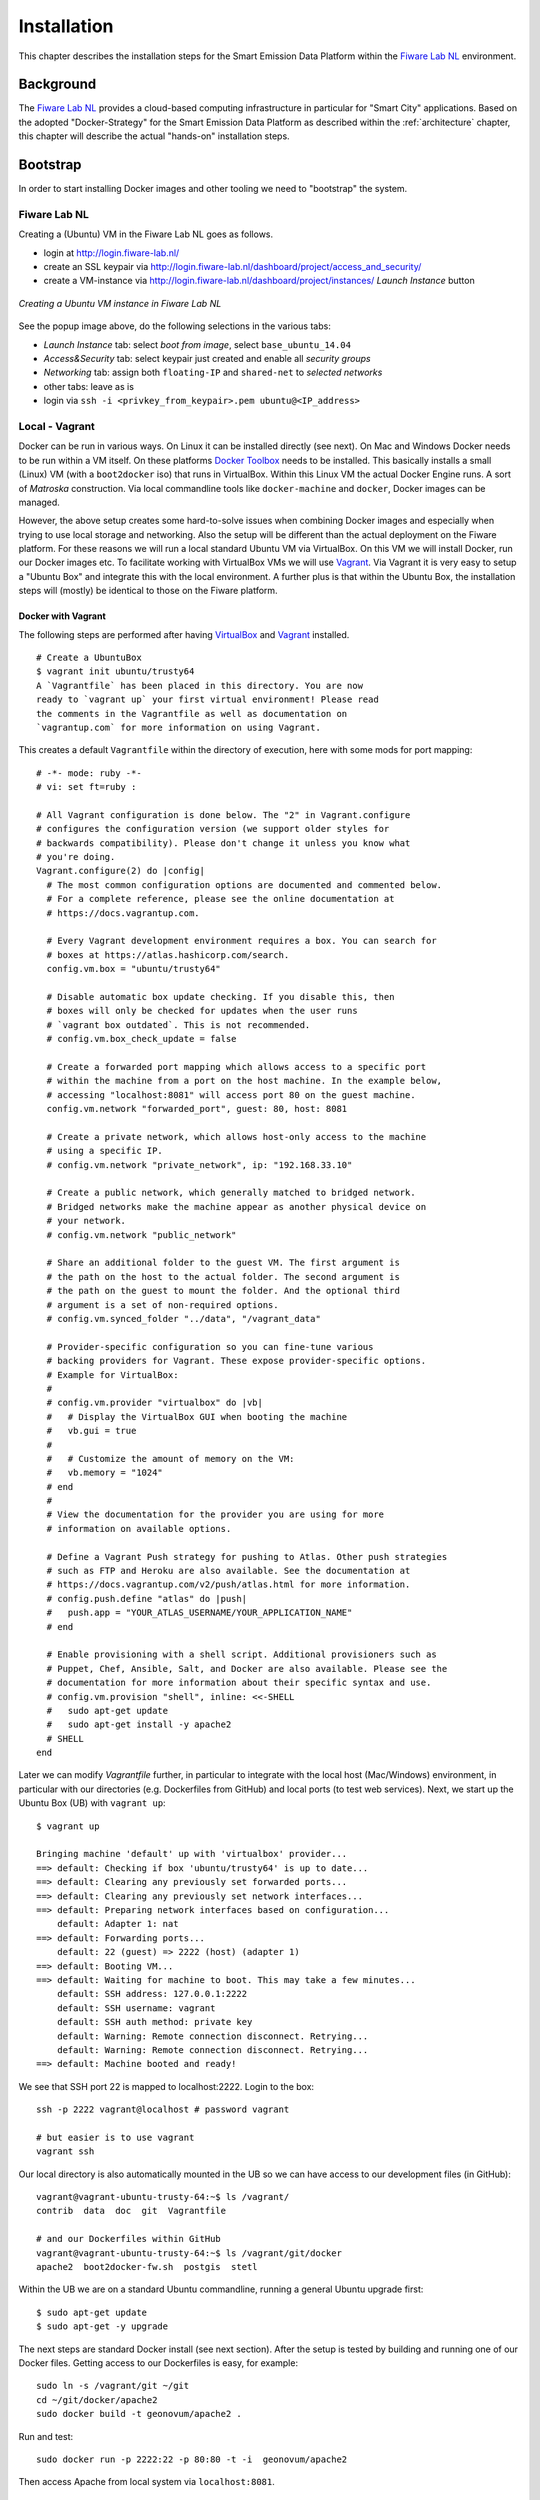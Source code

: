 .. _installation:

============
Installation
============

This chapter describes the installation steps for the Smart Emission Data Platform within the
`Fiware Lab NL <http://fiware-lab.nl/>`_ environment.

Background
==========

The `Fiware Lab NL <http://fiware-lab.nl/>`_ provides a cloud-based computing infrastructure in particular
for "Smart City" applications. Based on the adopted "Docker-Strategy" for the
Smart Emission Data Platform as described within the :ref:`architecture` chapter,
this chapter will describe the actual "hands-on" installation steps.

Bootstrap
=========

In order to start installing Docker images and other tooling we need to "bootstrap" the system.

Fiware Lab NL
-------------

Creating a (Ubuntu) VM in the Fiware Lab NL goes as follows.

* login at http://login.fiware-lab.nl/
* create an SSL keypair via http://login.fiware-lab.nl/dashboard/project/access_and_security/
* create a VM-instance via http://login.fiware-lab.nl/dashboard/project/instances/ `Launch Instance` button

.. figure:: _static/installation/launch-instance.jpg
   :align: center

   *Creating a Ubuntu VM instance in Fiware Lab NL*

See the popup image above, do the following selections in the various tabs:

* `Launch Instance` tab: select `boot from image`, select ``base_ubuntu_14.04``
* `Access&Security` tab: select keypair just created and enable all `security groups`
* `Networking` tab: assign both ``floating-IP`` and ``shared-net`` to `selected networks`
* other tabs: leave as is
* login via ``ssh -i <privkey_from_keypair>.pem ubuntu@<IP_address>``

Local - Vagrant
---------------

Docker can be run in various ways. On Linux it can be installed directly (see next). On Mac and Windows
Docker needs to be run within a VM itself. On these
platforms `Docker Toolbox <https://docs.docker.com/engine/installation/mac/>`_ needs to be installed. This
basically installs a small (Linux) VM (with a ``boot2docker`` iso) that runs in VirtualBox.
Within this Linux VM the actual Docker Engine runs. A sort
of `Matroska` construction. Via local commandline tools like ``docker-machine`` and ``docker``, Docker images
can be managed.

However, the above setup creates some hard-to-solve issues when combining Docker images and especially when
trying to use local storage and networking. Also the setup will be different than the actual deployment
on the Fiware platform. For these reasons we will run a local standard Ubuntu VM via VirtualBox. On this VM
we will install Docker, run our Docker images etc. To facilitate working with VirtualBox VMs we will
use `Vagrant <https://www.vagrantup.com/>`_. Via Vagrant it is very easy to setup a "Ubuntu Box" and integrate this
with the local environment. A further plus is that within the Ubuntu Box, the installation steps
will (mostly) be identical to those on the Fiware platform.

Docker with Vagrant
~~~~~~~~~~~~~~~~~~~

The following steps are performed after having `VirtualBox <https://www.virtualbox.org>`_
and `Vagrant <https://www.vagrantup.com/>`_ installed. ::

   # Create a UbuntuBox
   $ vagrant init ubuntu/trusty64
   A `Vagrantfile` has been placed in this directory. You are now
   ready to `vagrant up` your first virtual environment! Please read
   the comments in the Vagrantfile as well as documentation on
   `vagrantup.com` for more information on using Vagrant.

This creates a default ``Vagrantfile`` within the directory of execution, here with some mods for port mapping:  ::

   # -*- mode: ruby -*-
   # vi: set ft=ruby :

   # All Vagrant configuration is done below. The "2" in Vagrant.configure
   # configures the configuration version (we support older styles for
   # backwards compatibility). Please don't change it unless you know what
   # you're doing.
   Vagrant.configure(2) do |config|
     # The most common configuration options are documented and commented below.
     # For a complete reference, please see the online documentation at
     # https://docs.vagrantup.com.

     # Every Vagrant development environment requires a box. You can search for
     # boxes at https://atlas.hashicorp.com/search.
     config.vm.box = "ubuntu/trusty64"

     # Disable automatic box update checking. If you disable this, then
     # boxes will only be checked for updates when the user runs
     # `vagrant box outdated`. This is not recommended.
     # config.vm.box_check_update = false

     # Create a forwarded port mapping which allows access to a specific port
     # within the machine from a port on the host machine. In the example below,
     # accessing "localhost:8081" will access port 80 on the guest machine.
     config.vm.network "forwarded_port", guest: 80, host: 8081

     # Create a private network, which allows host-only access to the machine
     # using a specific IP.
     # config.vm.network "private_network", ip: "192.168.33.10"

     # Create a public network, which generally matched to bridged network.
     # Bridged networks make the machine appear as another physical device on
     # your network.
     # config.vm.network "public_network"

     # Share an additional folder to the guest VM. The first argument is
     # the path on the host to the actual folder. The second argument is
     # the path on the guest to mount the folder. And the optional third
     # argument is a set of non-required options.
     # config.vm.synced_folder "../data", "/vagrant_data"

     # Provider-specific configuration so you can fine-tune various
     # backing providers for Vagrant. These expose provider-specific options.
     # Example for VirtualBox:
     #
     # config.vm.provider "virtualbox" do |vb|
     #   # Display the VirtualBox GUI when booting the machine
     #   vb.gui = true
     #
     #   # Customize the amount of memory on the VM:
     #   vb.memory = "1024"
     # end
     #
     # View the documentation for the provider you are using for more
     # information on available options.

     # Define a Vagrant Push strategy for pushing to Atlas. Other push strategies
     # such as FTP and Heroku are also available. See the documentation at
     # https://docs.vagrantup.com/v2/push/atlas.html for more information.
     # config.push.define "atlas" do |push|
     #   push.app = "YOUR_ATLAS_USERNAME/YOUR_APPLICATION_NAME"
     # end

     # Enable provisioning with a shell script. Additional provisioners such as
     # Puppet, Chef, Ansible, Salt, and Docker are also available. Please see the
     # documentation for more information about their specific syntax and use.
     # config.vm.provision "shell", inline: <<-SHELL
     #   sudo apt-get update
     #   sudo apt-get install -y apache2
     # SHELL
   end

Later we can modify `Vagrantfile` further, in particular to integrate with the local host (Mac/Windows)
environment, in particular with our directories (e.g. Dockerfiles from GitHub) and local ports (to test
web services). Next, we start up the Ubuntu Box (UB) with ``vagrant up``: ::

   $ vagrant up

   Bringing machine 'default' up with 'virtualbox' provider...
   ==> default: Checking if box 'ubuntu/trusty64' is up to date...
   ==> default: Clearing any previously set forwarded ports...
   ==> default: Clearing any previously set network interfaces...
   ==> default: Preparing network interfaces based on configuration...
       default: Adapter 1: nat
   ==> default: Forwarding ports...
       default: 22 (guest) => 2222 (host) (adapter 1)
   ==> default: Booting VM...
   ==> default: Waiting for machine to boot. This may take a few minutes...
       default: SSH address: 127.0.0.1:2222
       default: SSH username: vagrant
       default: SSH auth method: private key
       default: Warning: Remote connection disconnect. Retrying...
       default: Warning: Remote connection disconnect. Retrying...
   ==> default: Machine booted and ready!

We see that SSH port 22 is mapped to localhost:2222. Login to the box: ::

   ssh -p 2222 vagrant@localhost # password vagrant

   # but easier is to use vagrant
   vagrant ssh

Our local directory is also automatically mounted in the UB so we can have access to our development files (in GitHub): ::

   vagrant@vagrant-ubuntu-trusty-64:~$ ls /vagrant/
   contrib  data  doc  git  Vagrantfile

   # and our Dockerfiles within GitHub
   vagrant@vagrant-ubuntu-trusty-64:~$ ls /vagrant/git/docker
   apache2  boot2docker-fw.sh  postgis  stetl

Within the UB we are on a standard Ubuntu commandline, running a general Ubuntu upgrade first: ::

   $ sudo apt-get update
   $ sudo apt-get -y upgrade

The next steps are standard Docker install (see next section). After the setup is tested by building and running one of
our Docker files. Getting access to our Dockerfiles is easy, for example: ::

   sudo ln -s /vagrant/git ~/git
   cd ~/git/docker/apache2
   sudo docker build -t geonovum/apache2 .

Run and test: ::

   sudo docker run -p 2222:22 -p 80:80 -t -i  geonovum/apache2

Then access Apache from local system via ``localhost:8081``.

.. figure:: _static/installation/docker-vagrant-apache.jpg
   :align: center

   *Access Apache running with Docker externally*

Same for Stetl, build and test: ::

   $ cd ~/git/docker/stetl
   $ sudo docker build -t geonovum/stetl .
   $ cd test/1_copystd
   $ sudo docker run -v `pwd`:`pwd` -w `pwd`  -t -i geonovum/stetl -c etl.cfg

   2016-04-22 19:09:29,705 util INFO Found cStringIO, good!
   2016-04-22 19:09:29,774 util INFO Found lxml.etree, native XML parsing, fabulous!
   2016-04-22 19:09:29,926 util INFO Found GDAL/OGR Python bindings, super!!
   2016-04-22 19:09:29,952 main INFO Stetl version = 1.0.9rc3
   2016-04-22 19:09:29,961 ETL INFO INIT - Stetl version is 1.0.9rc3
   2016-04-22 19:09:29,965 ETL INFO Config/working dir = /home/vagrant/git/docker/stetl/test/1_copystd
   2016-04-22 19:09:29,966 ETL INFO Reading config_file = etl.cfg
   2016-04-22 19:09:29,968 ETL INFO START
   2016-04-22 19:09:29,968 util INFO Timer start: total ETL
   2016-04-22 19:09:29,969 chain INFO Assembling Chain: input_xml_file|output_std...
   2016-04-22 19:09:29,987 input INFO cfg = {'class': 'inputs.fileinput.XmlFileInput', 'file_path': 'input/cities.xml'}
   2016-04-22 19:09:29,993 fileinput INFO file_list=['input/cities.xml']
   2016-04-22 19:09:29,995 output INFO cfg = {'class': 'outputs.standardoutput.StandardXmlOutput'}
   2016-04-22 19:09:29,996 chain INFO Running Chain: input_xml_file|output_std
   2016-04-22 19:09:29,996 fileinput INFO Read/parse for start for file=input/cities.xml....
   2016-04-22 19:09:30,008 fileinput INFO Read/parse ok for file=input/cities.xml
   2016-04-22 19:09:30,014 fileinput INFO all files done
   <?xml version='1.0' encoding='utf-8'?>
   <cities>
       <city>
           <name>Amsterdam</name>
           <lat>52.4</lat>
           <lon>4.9</lon>
       </city>
       <city>
           <name>Bonn</name>
           <lat>50.7</lat>
           <lon>7.1</lon>
       </city>
       <city>
           <name>Rome</name>
           <lat>41.9</lat>
           <lon>12.5</lon>
       </city>
   </cities>

   2016-04-22 19:09:30,024 chain INFO DONE - 1 rounds - chain=input_xml_file|output_std
   2016-04-22 19:09:30,024 util INFO Timer end: total ETL time=0.0 sec
   2016-04-22 19:09:30,026 ETL INFO ALL DONE

Install Docker
--------------

This installation is for both the local Vagrant environment or on Fiware Ubuntu VM.
See https://docs.docker.com/engine/installation/linux/ubuntulinux/.

Steps. ::

   $ sudo apt-get update
   $ sudo apt-get install apt-transport-https ca-certificates  # usually already installed

   # Add key
   sudo apt-key adv --keyserver hkp://p80.pool.sks-keyservers.net:80 --recv-keys 58118E89F3A912897C070ADBF76221572C52609D

   # Add to repo by putting this line in /etc/apt/sources.list.d/docker.list
   deb https://apt.dockerproject.org/repo ubuntu-trusty main

   $ sudo apt-get update

   # check we get from right repo
   $ apt-cache policy docker-engine

   # The linux-image-extra package allows you use the aufs storage driver.
   $ sudo apt-get install linux-image-extra-$(uname -r)

   # If you are installing on Ubuntu 14.04 or 12.04, apparmor is required.
   # You can install it using (usually already installed)
   $ sudo apt-get install apparmor

   # install docker engine
   $ sudo apt-get install docker-engine

   # Start the docker daemon.
   $ sudo service docker start

   # test
   $ sudo docker run hello-world
   $ sudo docker run -it ubuntu bash

   # cleanup non-running images
   $ sudo docker rm -v $(sudo docker ps -a -q -f status=exited)
   $ sudo docker rmi $(sudo docker images -f "dangling=true" -q)

Install Docker-compose, for later combining Docker-images, see https://docs.docker.com/compose/install.
Easiest via Python ``pip``. ::

    $ sudo apt-get install python-pip
    $ sudo pip install docker-compose

See also CLI utils for ``docker-compose``: https://docs.docker.com/v1.5/compose/cli/
Now our system is ready to roll out Docker images.

Docker Images
-------------

Apache2
~~~~~~~

PostGIS from Kartoza, see https://hub.docker.com/r/kartoza/postgis/ and https://github.com/kartoza/docker-postgis  ::

PostGIS
~~~~~~~

PostGIS from Kartoza, see https://hub.docker.com/r/kartoza/postgis/ and https://github.com/kartoza/docker-postgis  ::

   $ sudo docker pull kartoza/postgis:9.4-2.1
   $ sudo docker run --name "postgis" -p 5432:5432 -d -t kartoza/postgis:9.4-2.1
   $ sudo apt-get install postgresql-client-9.3
   $ psql -h localhost -U docker  -l
   Password for user docker: (also 'docker')
                                    List of databases
          Name       |  Owner   | Encoding  | Collate | Ctype |   Access privileges
   ------------------+----------+-----------+---------+-------+-----------------------
    gis              | docker   | UTF8      | C       | C     |
    postgres         | postgres | SQL_ASCII | C       | C     |
    template0        | postgres | SQL_ASCII | C       | C     | =c/postgres          +
                     |          |           |         |       | postgres=CTc/postgres
    template1        | postgres | SQL_ASCII | C       | C     | =c/postgres          +
                     |          |           |         |       | postgres=CTc/postgres
    template_postgis | postgres | UTF8      | C       | C     |
   (5 rows)

ETL - Last Measurements
~~~~~~~~~~~~~~~~~~~~~~~

Uses the ``geonovum/stetl`` image with Stetl config from GitHub.  ::

   # build stetl image
   cd ~/git/docker/stetl
   sudo docker build -t geonovum/stetl .

   # run last measurements ETL, linking to postgis image
   cd ~/git/etl
   ./last.sh

   # may first do ./db-init.sh to create DB schema and tables


